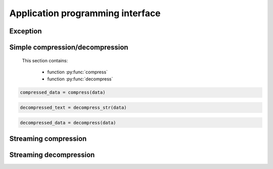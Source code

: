 .. _api_guide:


Application programming interface
=================================

Exception
---------

.. py:exception:: PpmdError

    This exception is raised when an error occurs.



Simple compression/decompression
--------------------------------

    This section contains:

        * function :py:func:`compress`
        * function :py:func:`decompress`


.. py:function:: compress(bytes_or_str: Union[bytes, bytearray, memoryview, str], max_order: int, mem_size: int)

    Compress *bytes_or_str*, return the compressed data.

    :param bytes_or_str: Data to be compressed. When it is type of str, encoded with "UTF-8" encoding before compress.
    :type bytes_or_str: bytes-like object or str
    :param max_order: maximum order of PPMd algorithm
    :type max_order: int
    :param mem_size: memory size used for building PPMd model
    :type mem_size: int
     :return: Compressed data
    :rtype: bytes

.. sourcecode:: python

    compressed_data = compress(data)

.. py:function:: decompress_str(data: Union[bytes, memoryview], max_order: int, mem_size: int, encoding: Optional[str])

    Decompress *data*, return the decompressed text.

    When encoding specified, return the decoded data as str type by specified encoding.
    Otherwise it returns data decoding by default "UTF-8".

    :param data: Data to be decompressed.
    :type data: bytes-like object
    :param max_order: maximum order of PPMd algorithm
    :type max_order: int
    :param mem_size: memory size used for building PPMd model
    :type mem_size: int
    :param encoding: Encoding name to use when decoding raw decompressed data
    :type encoding: str
    :return: Decompressed text
    :rtype: str
    :raises PpmdError: If decompression fails.

.. sourcecode:: python

    decompressed_text = decompress_str(data)


.. py:function:: decompress(data: Union[bytes, memoryview], max_order: int, mem_size: int)

    Decompress *data*, return the decompressed data.

    :param data: Data to be decompressed
    :type data: bytes-like object
    :param max_order: maximum order of PPMd algorithm
    :type max_order: int
    :param mem_size: memory size used for building PPMd model
    :type mem_size: int
    :return: Decompressed data
    :rtype: bytes
    :raises PpmdError: If decompression fails.

.. sourcecode:: python

    decompressed_data = decompress(data)


.. _stream_compression:

Streaming compression
---------------------

.. py:class:: PpmdCompressor

    A streaming compressor. It's thread-safe at method level.

    .. py:method:: __init__(self, max_order: int, mem_size: int)

        Initialize a PpmdCompressor object.

        :param max_order: maximum order of PPMd algorithm
        :type max_order: int
        :param mem_size: memory size used for building PPMd model
        :type mem_size: int

    .. py:method:: compress(self, data)

        Provide data to the compressor object.

        :param data: Data to be compressed.
        :type data: bytes-like object
        :return: A chunk of compressed data if possible, or ``b''`` otherwise.
        :rtype: bytes

    .. py:method:: flush(self)

        Flush any remaining data in internal buffer.

        The compressor object can not be used after this method is called.

        :return: Flushed data.
        :rtype: bytes

    .. sourcecode:: python

        c = PpmdCompressor()

        dat1 = c.compress(b'123456')
        dat2 = c.compress(b'abcdef')
        dat3 = c.flush()

Streaming decompression
-----------------------

.. py:class:: PpmdDecompressor

    A streaming decompressor. Thread-safe at method level.

    .. py:method:: __init__(self, max_order: int, mem_size: int)

        Initialize a PpmdDecompressor object.

        :param max_order: maximum order of PPMd algorithm
        :type max_order: int
        :param mem_size: memory size used for building PPMd model
        :type mem_size: int

    .. py:method:: decompress(self, data, max_length=-1)

        Decompress *data*, returning decompressed data as a ``bytes`` object.

        :param data: Data to be decompressed.
        :type data: bytes-like object
        :param int max_length: Maximum size of returned data. When it's negative, the output size is unlimited. When it's non-negative, returns at most *max_length* bytes of decompressed data. If this limit is reached and further output can (or may) be produced, the :py:attr:`~PpmdDecompressor.needs_input` attribute will be set to ``False``. In this case, the next call to this method may provide *data* as ``b''`` to obtain more of the output.

    .. py:attribute:: needs_input

        If the *max_length* output limit in :py:meth:`~PpmdDecompressor.decompress` method has been reached, and the decompressor has (or may has) unconsumed input data, it will be set to ``False``. In this case, pass ``b''`` to :py:meth:`~PpmdDecompressor.decompress` method may output further data.

        If ignore this attribute when there is unconsumed input data, there will be a little performance loss because of extra memory copy.

    .. py:attribute:: eof

        ``True`` means the end of the first frame has been reached. If decompress data after that, an ``EOFError`` exception will be raised.

    .. py:attribute:: unused_data

        A bytes object. When PpmdDecompressor object stops after end mark, unused input data after the end mark. Otherwise this will be ``b''``.

    .. sourcecode:: python

        d1 = PpmdDecompressor()

        decompressed_dat = d1.decompress(dat1)
        decompressed_dat += d1.decompress(dat2)
        decompressed_dat += d1.decompress(dat3)

